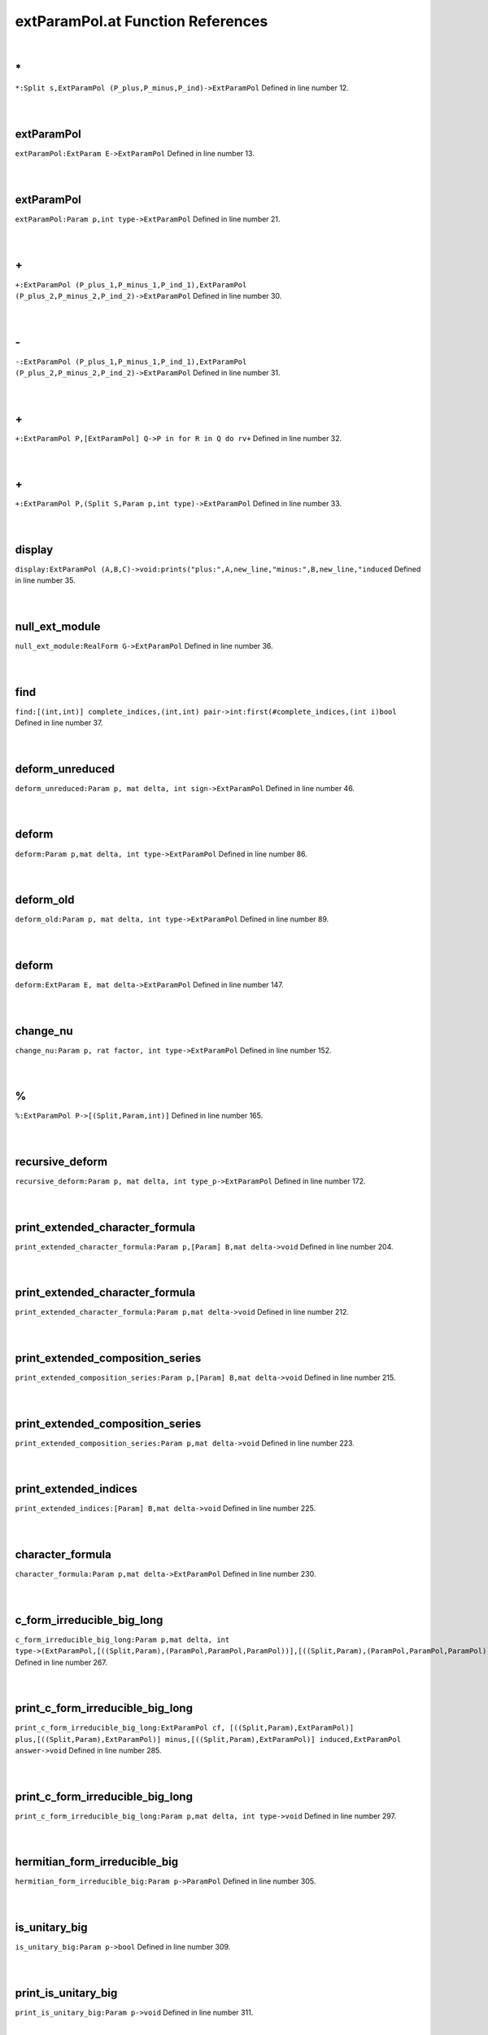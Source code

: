 .. _extParamPol.at_ref:

extParamPol.at Function References
=======================================================
|

.. _\*_Split_s,ExtParamPol_(P_plus,P_minus,P_ind)->ExtParamPol1:

\*
-------------------------------------------------
| ``*:Split s,ExtParamPol (P_plus,P_minus,P_ind)->ExtParamPol`` Defined in line number 12.
| 
| 

.. _extparampol_extparam_e->extparampol1:

extParamPol
-------------------------------------------------
| ``extParamPol:ExtParam E->ExtParamPol`` Defined in line number 13.
| 
| 

.. _extparampol_param_p,int_type->extparampol1:

extParamPol
-------------------------------------------------
| ``extParamPol:Param p,int type->ExtParamPol`` Defined in line number 21.
| 
| 

.. _\+_ExtParamPol_(P_plus_1,P_minus_1,P_ind_1),ExtParamPol_(P_plus_2,P_minus_2,P_ind_2)->ExtParamPol1:

\+
-------------------------------------------------
| ``+:ExtParamPol (P_plus_1,P_minus_1,P_ind_1),ExtParamPol (P_plus_2,P_minus_2,P_ind_2)->ExtParamPol`` Defined in line number 30.
| 
| 

.. _\-_ExtParamPol_(P_plus_1,P_minus_1,P_ind_1),ExtParamPol_(P_plus_2,P_minus_2,P_ind_2)->ExtParamPol1:

\-
-------------------------------------------------
| ``-:ExtParamPol (P_plus_1,P_minus_1,P_ind_1),ExtParamPol (P_plus_2,P_minus_2,P_ind_2)->ExtParamPol`` Defined in line number 31.
| 
| 

.. _\+_ExtParamPol_P,[ExtParamPol]_Q->P_in_for_R_in_Q_do_rv+1:

\+
-------------------------------------------------
| ``+:ExtParamPol P,[ExtParamPol] Q->P in for R in Q do rv+`` Defined in line number 32.
| 
| 

.. _\+_ExtParamPol_P,(Split_S,Param_p,int_type)->ExtParamPol1:

\+
-------------------------------------------------
| ``+:ExtParamPol P,(Split S,Param p,int type)->ExtParamPol`` Defined in line number 33.
| 
| 

.. _display_extparampol_(a,b,c)->void:prints("plus:",a,new_line,"minus:",b,new_line,"induced1:

display
-------------------------------------------------
| ``display:ExtParamPol (A,B,C)->void:prints("plus:",A,new_line,"minus:",B,new_line,"induced`` Defined in line number 35.
| 
| 

.. _null_ext_module_realform_g->extparampol1:

null_ext_module
-------------------------------------------------
| ``null_ext_module:RealForm G->ExtParamPol`` Defined in line number 36.
| 
| 

.. _find_[(int,int)]_complete_indices,(int,int)_pair->int:first(#complete_indices,(int_i)bool1:

find
-------------------------------------------------
| ``find:[(int,int)] complete_indices,(int,int) pair->int:first(#complete_indices,(int i)bool`` Defined in line number 37.
| 
| 

.. _deform_unreduced_param_p,_mat_delta,_int_sign->extparampol1:

deform_unreduced
-------------------------------------------------
| ``deform_unreduced:Param p, mat delta, int sign->ExtParamPol`` Defined in line number 46.
| 
| 

.. _deform_param_p,mat_delta,_int_type->extparampol1:

deform
-------------------------------------------------
| ``deform:Param p,mat delta, int type->ExtParamPol`` Defined in line number 86.
| 
| 

.. _deform_old_param_p,_mat_delta,_int_type->extparampol1:

deform_old
-------------------------------------------------
| ``deform_old:Param p, mat delta, int type->ExtParamPol`` Defined in line number 89.
| 
| 

.. _deform_extparam_e,_mat_delta->extparampol1:

deform
-------------------------------------------------
| ``deform:ExtParam E, mat delta->ExtParamPol`` Defined in line number 147.
| 
| 

.. _change_nu_param_p,_rat_factor,_int_type->extparampol1:

change_nu
-------------------------------------------------
| ``change_nu:Param p, rat factor, int type->ExtParamPol`` Defined in line number 152.
| 
| 

.. _\%_ExtParamPol_P->[(Split,Param,int)]1:

\%
-------------------------------------------------
| ``%:ExtParamPol P->[(Split,Param,int)]`` Defined in line number 165.
| 
| 

.. _recursive_deform_param_p,_mat_delta,_int_type_p->extparampol1:

recursive_deform
-------------------------------------------------
| ``recursive_deform:Param p, mat delta, int type_p->ExtParamPol`` Defined in line number 172.
| 
| 

.. _print_extended_character_formula_param_p,[param]_b,mat_delta->void1:

print_extended_character_formula
-------------------------------------------------
| ``print_extended_character_formula:Param p,[Param] B,mat delta->void`` Defined in line number 204.
| 
| 

.. _print_extended_character_formula_param_p,mat_delta->void1:

print_extended_character_formula
-------------------------------------------------
| ``print_extended_character_formula:Param p,mat delta->void`` Defined in line number 212.
| 
| 

.. _print_extended_composition_series_param_p,[param]_b,mat_delta->void1:

print_extended_composition_series
-------------------------------------------------
| ``print_extended_composition_series:Param p,[Param] B,mat delta->void`` Defined in line number 215.
| 
| 

.. _print_extended_composition_series_param_p,mat_delta->void1:

print_extended_composition_series
-------------------------------------------------
| ``print_extended_composition_series:Param p,mat delta->void`` Defined in line number 223.
| 
| 

.. _print_extended_indices_[param]_b,mat_delta->void1:

print_extended_indices
-------------------------------------------------
| ``print_extended_indices:[Param] B,mat delta->void`` Defined in line number 225.
| 
| 

.. _character_formula_param_p,mat_delta->extparampol1:

character_formula
-------------------------------------------------
| ``character_formula:Param p,mat delta->ExtParamPol`` Defined in line number 230.
| 
| 

.. _c_form_irreducible_big_long_param_p,mat_delta,_int_type->(extparampol,[((split,param),(parampol,parampol,parampol))],[((split,param),(parampol,parampol,parampol))],[((split,param),(parampol,parampol,parampol))],extparampol)1:

c_form_irreducible_big_long
-------------------------------------------------
| ``c_form_irreducible_big_long:Param p,mat delta, int type->(ExtParamPol,[((Split,Param),(ParamPol,ParamPol,ParamPol))],[((Split,Param),(ParamPol,ParamPol,ParamPol))],[((Split,Param),(ParamPol,ParamPol,ParamPol))],ExtParamPol)`` Defined in line number 267.
| 
| 

.. _print_c_form_irreducible_big_long_extparampol_cf,_[((split,param),extparampol)]_plus,[((split,param),extparampol)]_minus,[((split,param),extparampol)]_induced,extparampol_answer->void1:

print_c_form_irreducible_big_long
-------------------------------------------------
| ``print_c_form_irreducible_big_long:ExtParamPol cf, [((Split,Param),ExtParamPol)] plus,[((Split,Param),ExtParamPol)] minus,[((Split,Param),ExtParamPol)] induced,ExtParamPol answer->void`` Defined in line number 285.
| 
| 

.. _print_c_form_irreducible_big_long_param_p,mat_delta,_int_type->void1:

print_c_form_irreducible_big_long
-------------------------------------------------
| ``print_c_form_irreducible_big_long:Param p,mat delta, int type->void`` Defined in line number 297.
| 
| 

.. _hermitian_form_irreducible_big_param_p->parampol1:

hermitian_form_irreducible_big
-------------------------------------------------
| ``hermitian_form_irreducible_big:Param p->ParamPol`` Defined in line number 305.
| 
| 

.. _is_unitary_big_param_p->bool1:

is_unitary_big
-------------------------------------------------
| ``is_unitary_big:Param p->bool`` Defined in line number 309.
| 
| 

.. _print_is_unitary_big_param_p->void1:

print_is_unitary_big
-------------------------------------------------
| ``print_is_unitary_big:Param p->void`` Defined in line number 311.
| 
| 

.. _is_weakly_unitary_big_param_p->bool1:

is_weakly_unitary_big
-------------------------------------------------
| ``is_weakly_unitary_big:Param p->bool`` Defined in line number 318.
| 
| 

.. _ExtParamPol1:

ExtParamPol
-----------------------------------------
| ``(ParamPol,ParamPol,ParamPol)`` Defined in line number 10.
| 
| 

